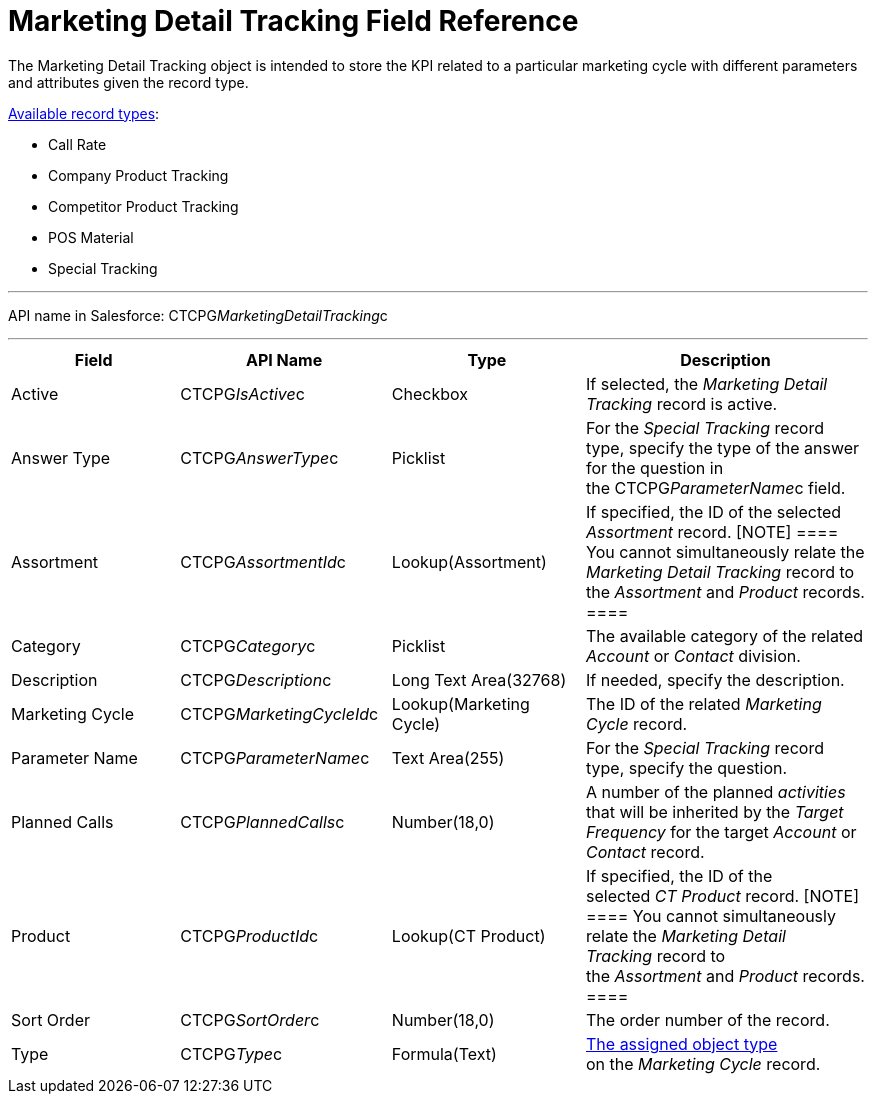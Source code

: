 = Marketing Detail Tracking Field Reference

The [.object]#Marketing Detail Tracking# object is intended to
store the KPI related to a particular marketing cycle with different
parameters and attributes given the record type. 

link:admin-guide/configuring-targeting-and-marketing-cycles/ref-guide/index#h2_83089996[Available
record types]:

* Call Rate
* Company Product Tracking
* Competitor Product Tracking
* POS Material 
* Special Tracking

'''''

API name in Salesforce: CTCPG__MarketingDetailTracking__c

'''''

[width="100%",cols="25%,25%,25%,25%",]
|===
|*Field* |*API Name* |*Type* |*Description*

|Active |CTCPG__IsActive__c |Checkbox |If selected, the
_Marketing Detail Tracking_ record is active.

|Answer Type |CTCPG__AnswerType__c |Picklist |For the
_Special Tracking_ record type, specify the type of the answer for the
question in the CTCPG__ParameterName__c field.

|Assortment |CTCPG__AssortmentId__c |Lookup(Assortment) |If
specified, the ID of the selected _Assortment_ record.
[NOTE] ==== You cannot simultaneously relate the _Marketing
Detail Tracking_ record to the _Assortment_ and _Product_ records. ====

|Category |CTCPG__Category__c |Picklist |The available
category of the related _Account_ or _Contact_ division.

|Description |CTCPG__Description__c  |Long Text Area(32768)
|If needed, specify the description.

|Marketing Cycle |CTCPG__MarketingCycleId__c 
|Lookup(Marketing Cycle) |The ID of the related _Marketing Cycle_
record.

|Parameter Name |CTCPG__ParameterName__c |Text Area(255) |For
the _Special Tracking_ record type, specify the question. 

|Planned Calls |CTCPG__PlannedCalls__c |Number(18,0) |A number
of the planned _activities_ that will be inherited by the _Target
Frequency_ for the target _Account_ or _Contact_ record.

|Product |CTCPG__ProductId__c |Lookup(CT Product) |If
specified, the ID of the selected _CT Product_ record.
[NOTE] ==== You cannot simultaneously relate the _Marketing
Detail Tracking_ record to the _Assortment_ and _Product_ records. ====

|Sort Order |CTCPG__SortOrder__c |Number(18,0) |The order
number of the record.

|Type |CTCPG__Type__c |Formula(Text)
|link:admin-guide/configuring-targeting-and-marketing-cycles/specify-categories-for-marketing-detail-tracking#h2__1618421469[The
assigned object type] on the _Marketing Cycle_ record. 
|===

